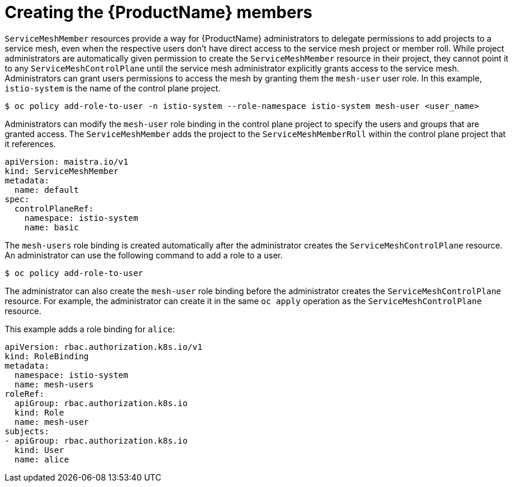 // Module included in the following assemblies:
//
// * service_mesh/v1x/installing-ossm.adoc
// * service_mesh/v2x/installing-ossm.adoc

[id="ossm-members_{context}"]
= Creating the {ProductName} members

`ServiceMeshMember` resources provide a way for {ProductName} administrators to delegate permissions to add projects to a service mesh, even when the respective users don't have direct access to the service mesh project or member roll. While project administrators are automatically given permission to create the `ServiceMeshMember` resource in their project, they cannot point it to any `ServiceMeshControlPlane` until the service mesh administrator explicitly grants access to the service mesh. Administrators can grant users permissions to access the mesh by granting them the `mesh-user` user role. In this example, `istio-system` is the name of the control plane project.

[source,bash]
----
$ oc policy add-role-to-user -n istio-system --role-namespace istio-system mesh-user <user_name>
----

Administrators can modify the `mesh-user` role binding in the control plane project to specify the users and groups that are granted access. The `ServiceMeshMember` adds the project to the `ServiceMeshMemberRoll` within the control plane project that it references.

[source,yaml]
----
apiVersion: maistra.io/v1
kind: ServiceMeshMember
metadata:
  name: default
spec:
  controlPlaneRef:
    namespace: istio-system
    name: basic
----

The `mesh-users` role binding is created automatically after the administrator creates the `ServiceMeshControlPlane` resource. An administrator can use the following command to add a role to a user.

[source,bash]
----
$ oc policy add-role-to-user
----

The administrator can also create the `mesh-user` role binding before the administrator creates the `ServiceMeshControlPlane` resource. For example, the administrator can create it in the same `oc apply` operation as the `ServiceMeshControlPlane` resource.

This example adds a role binding for `alice`:

[source,yaml]
----
apiVersion: rbac.authorization.k8s.io/v1
kind: RoleBinding
metadata:
  namespace: istio-system
  name: mesh-users
roleRef:
  apiGroup: rbac.authorization.k8s.io
  kind: Role
  name: mesh-user
subjects:
- apiGroup: rbac.authorization.k8s.io
  kind: User
  name: alice
----
